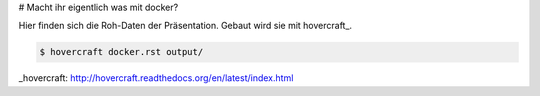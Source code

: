 # Macht ihr eigentlich was mit docker?

Hier finden sich die Roh-Daten der Präsentation. Gebaut wird sie mit hovercraft_.

.. code::

   $ hovercraft docker.rst output/

_hovercraft: http://hovercraft.readthedocs.org/en/latest/index.html
